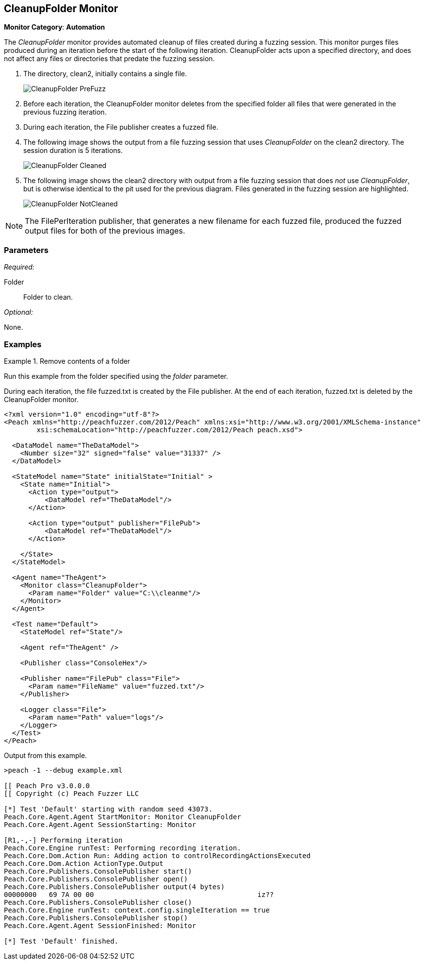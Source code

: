 <<<
[[Monitors_CleanupFolder]]
== CleanupFolder Monitor

*Monitor Category*: *Automation*

The _CleanupFolder_ monitor provides automated cleanup of files created during a
fuzzing session. This monitor purges files produced during an iteration before
the start of the following iteration. CleanupFolder acts upon a specified directory,
and does not affect any files or directories that predate the fuzzing session.

. The directory, +clean2+, initially contains a single file.
+
image::{images}/Common/Monitors/CleanupFolder_PreFuzz.png[scalewidth="75%"]
. Before each iteration, the CleanupFolder monitor deletes from the specified folder
all files that were generated in the previous fuzzing iteration.
. During each iteration, the File publisher creates a fuzzed file.

. The following image shows the output from a file fuzzing session that uses _CleanupFolder_ on the +clean2+ directory. The session duration is 5 iterations.
+
image::{images}/Common/Monitors/CleanupFolder_Cleaned.png[scalewidth="75%"]

. The following image shows the +clean2+ directory with output from a file fuzzing session that does _not_ use _CleanupFolder_, but is otherwise identical to the pit used for the previous diagram. Files generated in the fuzzing session are highlighted.
+
image::{images}/Common/Monitors/CleanupFolder_NotCleaned.png[scalewidth="75%"]

NOTE: The FilePerIteration publisher, that generates a new filename for each fuzzed file, produced the fuzzed output files for both of the previous images.

=== Parameters

_Required:_

Folder:: Folder to clean.

_Optional:_

None.

=== Examples

ifdef::peachug[]

.Remove contents of a folder +

==============================
This parameter example is from a setup that uses the CleanupFolder monitor to remove a fuzzed file created by the File publisher.

[cols="2,4" options="header",halign="center"]
|==========================================================
|Parameter    |Value
|Folder       |`C:\clean2`
|==========================================================

==============================

endif::peachug[]


ifndef::peachug[]

.Remove contents of a folder +

==============================
Run this example from the folder specified using the _folder_ parameter.

During each iteration, the file +fuzzed.txt+ is created by the File publisher. At the end of each iteration, +fuzzed.txt+ is deleted by the CleanupFolder monitor.

[source,xml]
----
<?xml version="1.0" encoding="utf-8"?>
<Peach xmlns="http://peachfuzzer.com/2012/Peach" xmlns:xsi="http://www.w3.org/2001/XMLSchema-instance"
	xsi:schemaLocation="http://peachfuzzer.com/2012/Peach peach.xsd">

  <DataModel name="TheDataModel">
    <Number size="32" signed="false" value="31337" />
  </DataModel>

  <StateModel name="State" initialState="Initial" >
    <State name="Initial">
      <Action type="output">
          <DataModel ref="TheDataModel"/>
      </Action>

      <Action type="output" publisher="FilePub">
          <DataModel ref="TheDataModel"/>
      </Action>

    </State>
  </StateModel>

  <Agent name="TheAgent">
    <Monitor class="CleanupFolder">
      <Param name="Folder" value="C:\\cleanme"/>
    </Monitor>
  </Agent>

  <Test name="Default">
    <StateModel ref="State"/>

    <Agent ref="TheAgent" />

    <Publisher class="ConsoleHex"/>

    <Publisher name="FilePub" class="File">
      <Param name="FileName" value="fuzzed.txt"/>
    </Publisher>

    <Logger class="File">
      <Param name="Path" value="logs"/>
    </Logger>
  </Test>
</Peach>
----

Output from this example.

----
>peach -1 --debug example.xml

[[ Peach Pro v3.0.0.0
[[ Copyright (c) Peach Fuzzer LLC

[*] Test 'Default' starting with random seed 43073.
Peach.Core.Agent.Agent StartMonitor: Monitor CleanupFolder
Peach.Core.Agent.Agent SessionStarting: Monitor

[R1,-,-] Performing iteration
Peach.Core.Engine runTest: Performing recording iteration.
Peach.Core.Dom.Action Run: Adding action to controlRecordingActionsExecuted
Peach.Core.Dom.Action ActionType.Output
Peach.Core.Publishers.ConsolePublisher start()
Peach.Core.Publishers.ConsolePublisher open()
Peach.Core.Publishers.ConsolePublisher output(4 bytes)
00000000   69 7A 00 00                                        iz??
Peach.Core.Publishers.ConsolePublisher close()
Peach.Core.Engine runTest: context.config.singleIteration == true
Peach.Core.Publishers.ConsolePublisher stop()
Peach.Core.Agent.Agent SessionFinished: Monitor

[*] Test 'Default' finished.
----
==============================

endif::peachug[]
